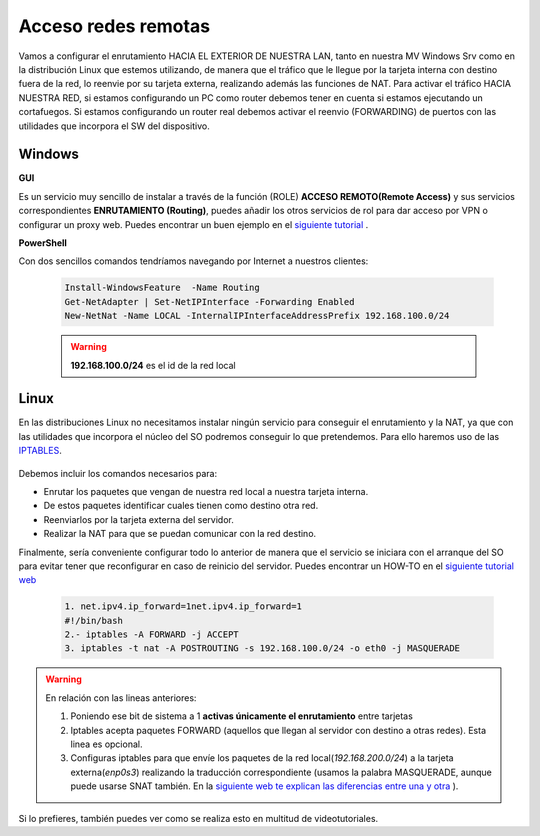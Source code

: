 Acceso redes remotas
==============================

Vamos a configurar el enrutamiento HACIA EL EXTERIOR DE NUESTRA LAN, tanto en nuestra MV Windows Srv como en la distribución Linux que estemos utilizando, de manera que el tráfico que le llegue por la tarjeta interna con destino fuera de la red, lo reenvie por su tarjeta externa, realizando además las funciones de NAT.
Para activar el tráfico HACIA NUESTRA RED, si estamos configurando un PC como router debemos tener en cuenta si estamos ejecutando un cortafuegos. Si estamos configurando un router real debemos activar el reenvio (FORWARDING)  de puertos con las utilidades que incorpora el SW del dispositivo.

Windows
--------

**GUI**

Es un servicio muy sencillo de instalar a través de la función (ROLE) **ACCESO REMOTO(Remote Access)** y sus servicios correspondientes **ENRUTAMIENTO (Routing)**, puedes añadir los otros servicios de rol para dar acceso por VPN o configurar un proxy web. Puedes encontrar un buen ejemplo en el `siguiente tutorial <https://blogs.itpro.es/readyplayerone/2015/10/03/servicios-de-enrutamiento-en-windows-server-2016/>`_ .

.. raw:: html

    <div style="text-align:center;">
    <a href="https://i1.wp.com/blogs.itpro.es/readyplayerone/files/2015/10/07.png" target="_blank"><img width="800" alt="Lanwan" src="https://i1.wp.com/blogs.itpro.es/readyplayerone/files/2015/10/07.png"></a>
    </div></br>

**PowerShell**

Con dos sencillos comandos tendríamos navegando por Internet a nuestros clientes:

      .. code-block:: shell-session

                    Install-WindowsFeature  -Name Routing
                    Get-NetAdapter | Set-NetIPInterface -Forwarding Enabled
                    New-NetNat -Name LOCAL -InternalIPInterfaceAddressPrefix 192.168.100.0/24

      .. warning::
             **192.168.100.0/24** es el id de la red local


Linux
--------
En las distribuciones Linux no necesitamos instalar ningún servicio para conseguir el enrutamiento y la NAT, ya que con las utilidades que incorpora el núcleo del SO podremos conseguir lo que pretendemos. Para ello haremos uso de las `IPTABLES <https://es.wikipedia.org/wiki/Netfilter/>`_.

          .. raw:: html

              <p style="text-align: justify;"><img src="https://upload.wikimedia.org/wikipedia/commons/thumb/4/42/Pdf-2127829.png/480px-Pdf-2127829.png" alt="Perfil" width="50" style="vertical-align: middle; float:left;"/>  En el siguiente documento puedes encontrar un manual completo. </br> </br>

          .. image:: img/doc-iptables-firewall.pdf
              :width: 400 px
              :alt: Tutorial IpTables
              :align: center


Debemos incluir los comandos necesarios para:

* Enrutar los paquetes que vengan de nuestra red local a nuestra tarjeta interna.
* De estos paquetes identificar cuales tienen como destino otra red.
* Reenviarlos por la tarjeta externa del servidor.
* Realizar la NAT para que se puedan comunicar con la red destino.

Finalmente, sería conveniente configurar todo lo anterior de manera que el servicio se iniciara con el arranque del SO para evitar tener que reconfigurar en caso de reinicio del servidor.
Puedes encontrar un HOW-TO en el `siguiente tutorial web <https://smr.iesharia.org/wiki/doku.php/src:recetas:enrutamiento>`_


      .. code-block:: shell-session

                  1. net.ipv4.ip_forward=1net.ipv4.ip_forward=1
                  #!/bin/bash
                  2.- iptables -A FORWARD -j ACCEPT
                  3. iptables -t nat -A POSTROUTING -s 192.168.100.0/24 -o eth0 -j MASQUERADE


.. warning::
   En relación con las lineas anteriores:

   1. Poniendo ese bit de sistema a 1 **activas únicamente el enrutamiento** entre tarjetas
   2. Iptables acepta paquetes FORWARD (aquellos que llegan al servidor con destino a otras redes). Esta linea es opcional.
   3. Configuras iptables para que envíe los paquetes de la red local(*192.168.200.0/24*) a la tarjeta externa(*enp0s3*) realizando la traducción correspondiente (usamos la palabra MASQUERADE, aunque puede usarse SNAT también. En la `siguiente web te explican las diferencias entre una y otra <https://terrywang.net/2016/02/02/new-iptables-gotchas.html>`_ ).

Si lo prefieres, también puedes ver como se realiza esto en multitud de videotutoriales.

.. raw:: html

            <iframe width="250" style="display:block; margin-left:auto; margin-right:auto;"src="https://www.youtube.com/embed/HeUyUDV697E" frameborder="0" allow="accelerometer; autoplay; clipboard-write; encrypted-media; gyroscope; picture-in-picture" allowfullscreen></iframe></br>

.. raw:: html

        </br>
        <div style="text-align: justify; color: orange; background-color: #e0e0e0; border-radius: 25px; padding-top: 20px;padding-right: 30px;padding-bottom: 20px; padding-left: 30px;">
        <u><b>PRÁCTICA 1</b></u></br>
        Realiza la práctica 1 del Tema 4 del aula virtual, convirtiendo tus servidores en enrutadores.
        </div>
        </br>

